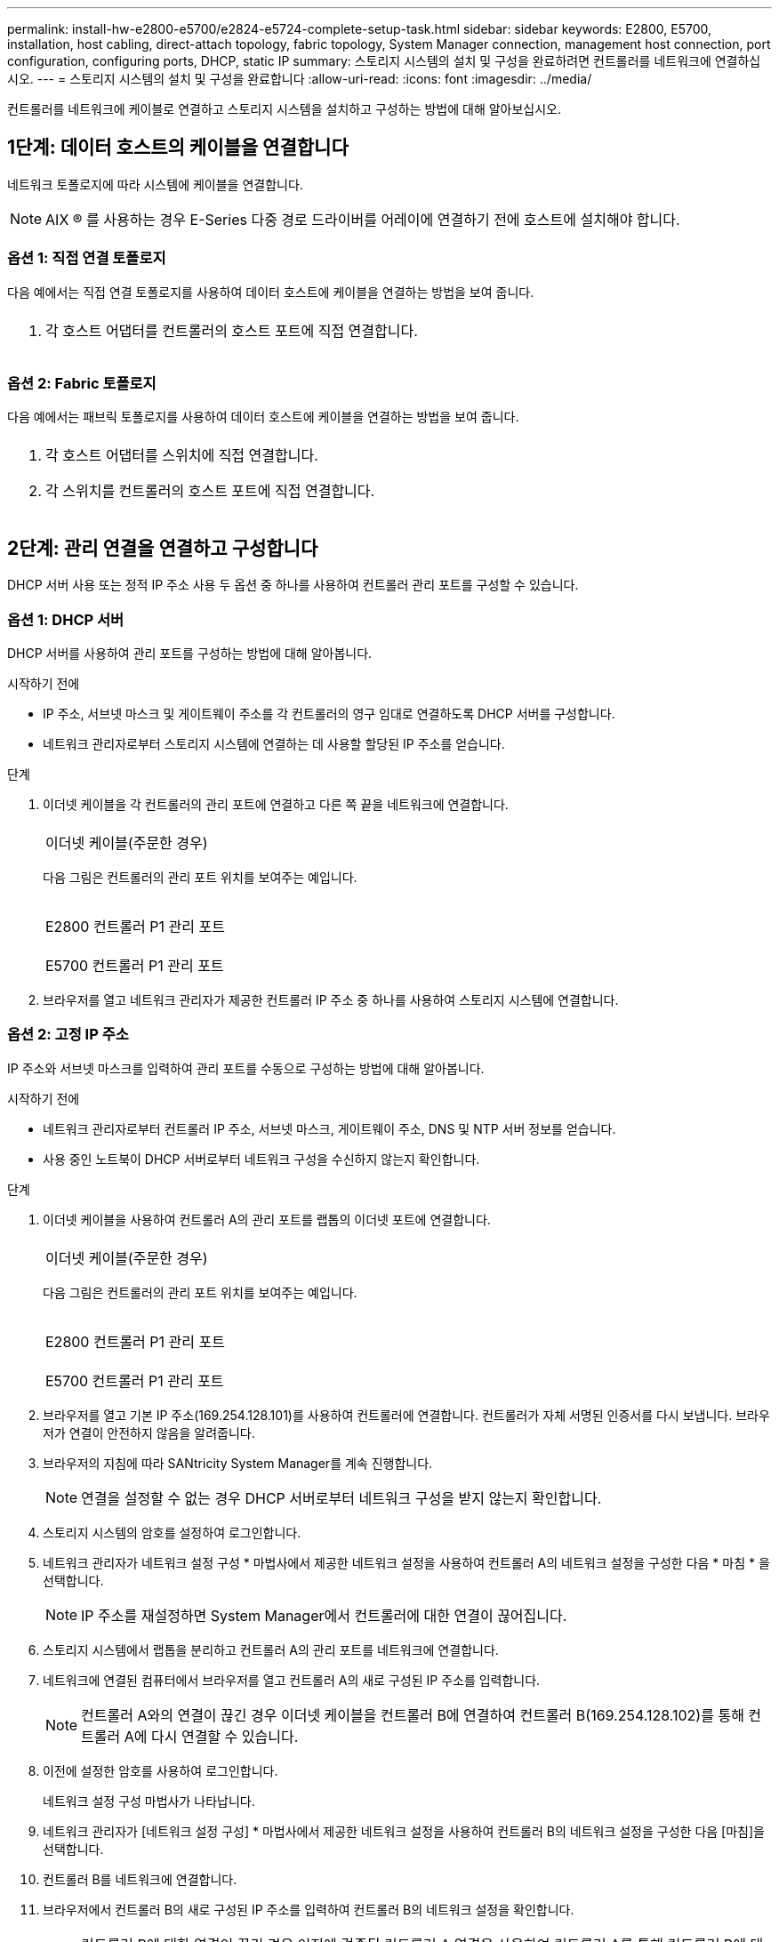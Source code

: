 ---
permalink: install-hw-e2800-e5700/e2824-e5724-complete-setup-task.html 
sidebar: sidebar 
keywords: E2800, E5700, installation, host cabling, direct-attach topology, fabric topology, System Manager connection, management host connection, port configuration, configuring ports, DHCP, static IP 
summary: 스토리지 시스템의 설치 및 구성을 완료하려면 컨트롤러를 네트워크에 연결하십시오. 
---
= 스토리지 시스템의 설치 및 구성을 완료합니다
:allow-uri-read: 
:icons: font
:imagesdir: ../media/


[role="lead"]
컨트롤러를 네트워크에 케이블로 연결하고 스토리지 시스템을 설치하고 구성하는 방법에 대해 알아보십시오.



== 1단계: 데이터 호스트의 케이블을 연결합니다

네트워크 토폴로지에 따라 시스템에 케이블을 연결합니다.


NOTE: AIX ® 를 사용하는 경우 E-Series 다중 경로 드라이버를 어레이에 연결하기 전에 호스트에 설치해야 합니다.



=== 옵션 1: 직접 연결 토폴로지

다음 예에서는 직접 연결 토폴로지를 사용하여 데이터 호스트에 케이블을 연결하는 방법을 보여 줍니다.

|===


 a| 
image:../media/trafford_direct.png[""]
 a| 
. 각 호스트 어댑터를 컨트롤러의 호스트 포트에 직접 연결합니다.


|===


=== 옵션 2: Fabric 토폴로지

다음 예에서는 패브릭 토폴로지를 사용하여 데이터 호스트에 케이블을 연결하는 방법을 보여 줍니다.

|===


 a| 
image:../media/trafford_direct.png[""]
 a| 
. 각 호스트 어댑터를 스위치에 직접 연결합니다.
. 각 스위치를 컨트롤러의 호스트 포트에 직접 연결합니다.


|===


== 2단계: 관리 연결을 연결하고 구성합니다

DHCP 서버 사용 또는 정적 IP 주소 사용 두 옵션 중 하나를 사용하여 컨트롤러 관리 포트를 구성할 수 있습니다.



=== 옵션 1: DHCP 서버

DHCP 서버를 사용하여 관리 포트를 구성하는 방법에 대해 알아봅니다.

.시작하기 전에
* IP 주소, 서브넷 마스크 및 게이트웨이 주소를 각 컨트롤러의 영구 임대로 연결하도록 DHCP 서버를 구성합니다.
* 네트워크 관리자로부터 스토리지 시스템에 연결하는 데 사용할 할당된 IP 주소를 얻습니다.


.단계
. 이더넷 케이블을 각 컨트롤러의 관리 포트에 연결하고 다른 쪽 끝을 네트워크에 연결합니다.
+
|===


 a| 
image:../media/cable_ethernet_inst-hw-e2800-e5700.png[""]
 a| 
이더넷 케이블(주문한 경우)

|===
+
다음 그림은 컨트롤러의 관리 포트 위치를 보여주는 예입니다.

+
|===


 a| 
image:../media/e2800_mgmt_ports.png[""]

E2800 컨트롤러 P1 관리 포트
 a| 
image:../media/e5700_mgmt_ports.png[""]

E5700 컨트롤러 P1 관리 포트

|===
. 브라우저를 열고 네트워크 관리자가 제공한 컨트롤러 IP 주소 중 하나를 사용하여 스토리지 시스템에 연결합니다.




=== 옵션 2: 고정 IP 주소

[role="lead"]
IP 주소와 서브넷 마스크를 입력하여 관리 포트를 수동으로 구성하는 방법에 대해 알아봅니다.

.시작하기 전에
* 네트워크 관리자로부터 컨트롤러 IP 주소, 서브넷 마스크, 게이트웨이 주소, DNS 및 NTP 서버 정보를 얻습니다.
* 사용 중인 노트북이 DHCP 서버로부터 네트워크 구성을 수신하지 않는지 확인합니다.


.단계
. 이더넷 케이블을 사용하여 컨트롤러 A의 관리 포트를 랩톱의 이더넷 포트에 연결합니다.
+
|===


 a| 
image:../media/cable_ethernet_inst-hw-e2800-e5700.png[""]
 a| 
이더넷 케이블(주문한 경우)

|===
+
다음 그림은 컨트롤러의 관리 포트 위치를 보여주는 예입니다.

+
|===


 a| 
image:../media/e2800_mgmt_ports.png[""]

E2800 컨트롤러 P1 관리 포트
 a| 
image:../media/e5700_mgmt_ports.png[""]

E5700 컨트롤러 P1 관리 포트

|===
. 브라우저를 열고 기본 IP 주소(169.254.128.101)를 사용하여 컨트롤러에 연결합니다. 컨트롤러가 자체 서명된 인증서를 다시 보냅니다. 브라우저가 연결이 안전하지 않음을 알려줍니다.
. 브라우저의 지침에 따라 SANtricity System Manager를 계속 진행합니다.
+

NOTE: 연결을 설정할 수 없는 경우 DHCP 서버로부터 네트워크 구성을 받지 않는지 확인합니다.

. 스토리지 시스템의 암호를 설정하여 로그인합니다.
. 네트워크 관리자가 네트워크 설정 구성 * 마법사에서 제공한 네트워크 설정을 사용하여 컨트롤러 A의 네트워크 설정을 구성한 다음 * 마침 * 을 선택합니다.
+

NOTE: IP 주소를 재설정하면 System Manager에서 컨트롤러에 대한 연결이 끊어집니다.

. 스토리지 시스템에서 랩톱을 분리하고 컨트롤러 A의 관리 포트를 네트워크에 연결합니다.
. 네트워크에 연결된 컴퓨터에서 브라우저를 열고 컨트롤러 A의 새로 구성된 IP 주소를 입력합니다.
+

NOTE: 컨트롤러 A와의 연결이 끊긴 경우 이더넷 케이블을 컨트롤러 B에 연결하여 컨트롤러 B(169.254.128.102)를 통해 컨트롤러 A에 다시 연결할 수 있습니다.

. 이전에 설정한 암호를 사용하여 로그인합니다.
+
네트워크 설정 구성 마법사가 나타납니다.

. 네트워크 관리자가 [네트워크 설정 구성] * 마법사에서 제공한 네트워크 설정을 사용하여 컨트롤러 B의 네트워크 설정을 구성한 다음 [마침]을 선택합니다.
. 컨트롤러 B를 네트워크에 연결합니다.
. 브라우저에서 컨트롤러 B의 새로 구성된 IP 주소를 입력하여 컨트롤러 B의 네트워크 설정을 확인합니다.
+

NOTE: 컨트롤러 B에 대한 연결이 끊긴 경우 이전에 검증된 컨트롤러 A 연결을 사용하여 컨트롤러 A를 통해 컨트롤러 B에 대한 연결을 다시 설정할 수 있습니다





== 3단계: 스토리지 시스템 구성

하드웨어를 설치한 후 SANtricity 소프트웨어를 사용하여 스토리지 시스템을 구성하고 관리합니다.

.시작하기 전에
* 관리 포트를 구성합니다.
* 암호 및 IP 주소를 확인하고 기록합니다.


.단계
. SANtricity 소프트웨어를 사용하여 스토리지 어레이를 구성하고 관리합니다.
. 가장 단순한 네트워크 구성에서 컨트롤러를 웹 브라우저에 연결하고 SANtricity System Manager를 사용하여 단일 E2800 또는 E5700 시리즈 스토리지 어레이를 관리할 수 있습니다.


|===


 a| 
image:../media/management_s_g2285tation_inst-hw-e2800-e5700_g2285.png[""]
 a| 
System Manager에 액세스하려면 관리 포트를 구성하는 데 사용한 것과 동일한 IP 주소를 사용하십시오.

|===
